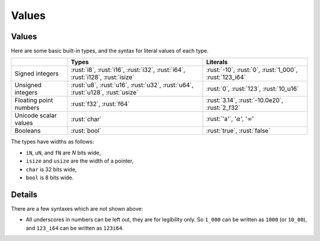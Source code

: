 ========
Values
========

--------
Values
--------

Here are some basic built-in types, and the syntax for literal values of
each type.

.. list-table::
   :header-rows: 1

   * -
     - Types
     - Literals

   * - Signed integers
     - :rust:`i8`, :rust:`i16`, :rust:`i32`, :rust:`i64`, :rust:`i128`, :rust:`isize`
     - :rust:`-10`, :rust:`0`, :rust:`1_000`, :rust:`123_i64`

   * - Unsigned integers
     - :rust:`u8`, :rust:`u16`, :rust:`u32`, :rust:`u64`, :rust:`u128`, :rust:`usize`
     - :rust:`0`, :rust:`123`, :rust:`10_u16`

   * - Floating point numbers
     - :rust:`f32`, :rust:`f64`
     - :rust:`3.14`, :rust:`-10.0e20`, :rust:`2_f32`

   * - Unicode scalar values
     - :rust:`char`
     - :rust:`'a'`, ':math:`\alpha`', ':math:`\infty`'

   * - Booleans
     - :rust:`bool`
     - :rust:`true`, :rust:`false`

The types have widths as follows:

-  ``iN``, ``uN``, and ``fN`` are *N* bits wide,
-  ``isize`` and ``usize`` are the width of a pointer,
-  ``char`` is 32 bits wide,
-  ``bool`` is 8 bits wide.

.. raw:: html

---------
Details
---------

There are a few syntaxes which are not shown above:

-  All underscores in numbers can be left out, they are for legibility
   only. So ``1_000`` can be written as ``1000`` (or ``10_00``), and
   ``123_i64`` can be written as ``123i64``.

.. raw:: html

